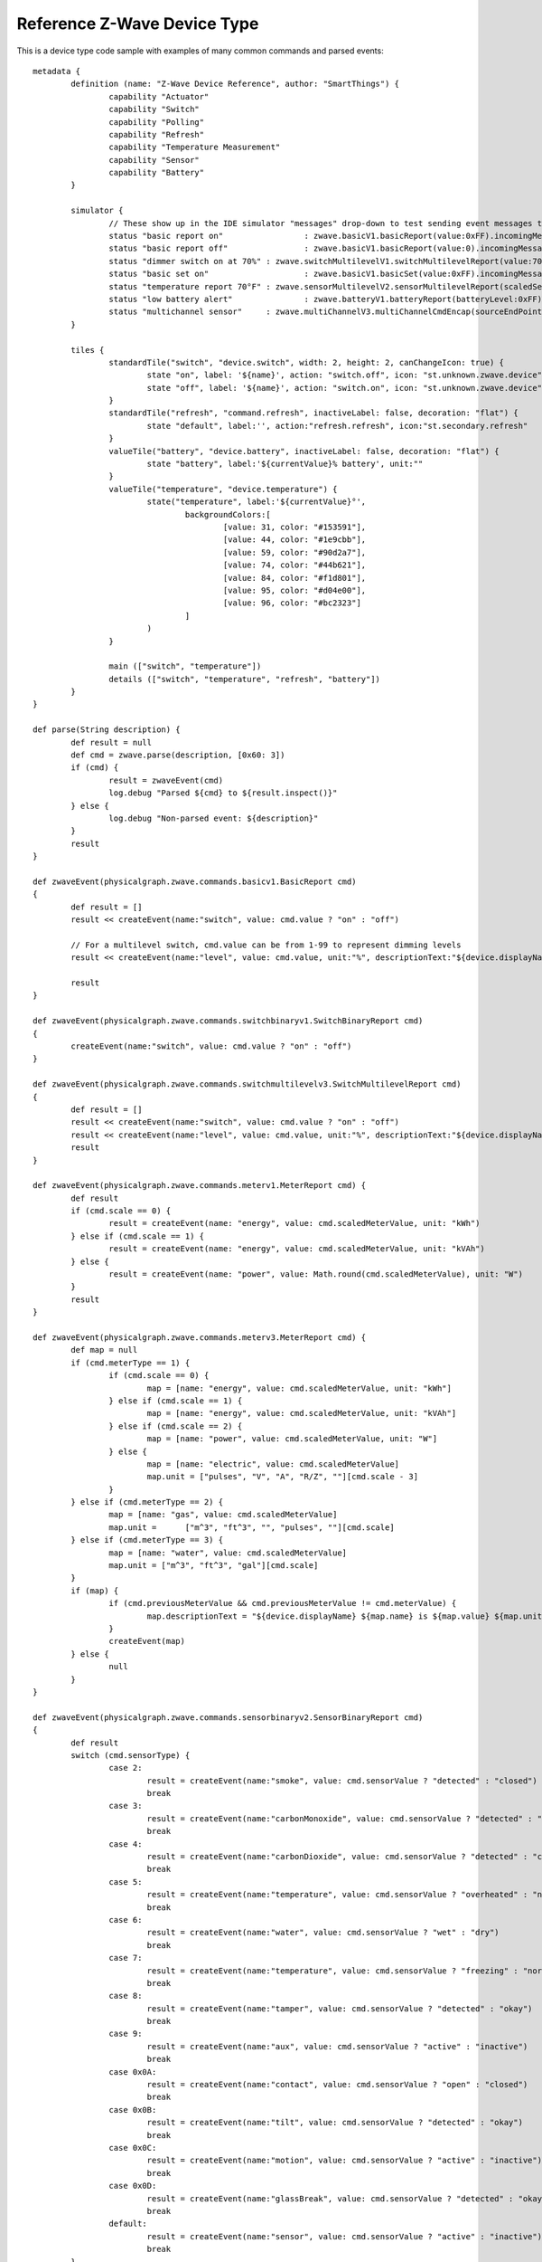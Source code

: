 Reference Z-Wave Device Type
============================

This is a device type code sample with examples of many common commands
and parsed events::

	metadata {
		definition (name: "Z-Wave Device Reference", author: "SmartThings") {
			capability "Actuator"
			capability "Switch"
			capability "Polling"
			capability "Refresh"
			capability "Temperature Measurement"
			capability "Sensor"
			capability "Battery"
		}

		simulator {
			// These show up in the IDE simulator "messages" drop-down to test sending event messages to your device handler
			status "basic report on"		 : zwave.basicV1.basicReport(value:0xFF).incomingMessage()
			status "basic report off"		 : zwave.basicV1.basicReport(value:0).incomingMessage()
			status "dimmer switch on at 70%" : zwave.switchMultilevelV1.switchMultilevelReport(value:70).incomingMessage()
			status "basic set on"			 : zwave.basicV1.basicSet(value:0xFF).incomingMessage()
			status "temperature report 70°F" : zwave.sensorMultilevelV2.sensorMultilevelReport(scaledSensorValue: 70.0, precision: 1, sensorType: 1, scale: 1).incomingMessage()
			status "low battery alert"		 : zwave.batteryV1.batteryReport(batteryLevel:0xFF).incomingMessage()
			status "multichannel sensor"	 : zwave.multiChannelV3.multiChannelCmdEncap(sourceEndPoint:1, destinationEndPoint:1).encapsulate(zwave.sensorBinaryV1.sensorBinaryReport(sensorValue:0)).incomingMessage()
		}

		tiles {
			standardTile("switch", "device.switch", width: 2, height: 2, canChangeIcon: true) {
				state "on", label: '${name}', action: "switch.off", icon: "st.unknown.zwave.device", backgroundColor: "#79b821"
				state "off", label: '${name}', action: "switch.on", icon: "st.unknown.zwave.device", backgroundColor: "#ffffff"
			}
			standardTile("refresh", "command.refresh", inactiveLabel: false, decoration: "flat") {
				state "default", label:'', action:"refresh.refresh", icon:"st.secondary.refresh"
			}
			valueTile("battery", "device.battery", inactiveLabel: false, decoration: "flat") {
				state "battery", label:'${currentValue}% battery', unit:""
			}
			valueTile("temperature", "device.temperature") {
				state("temperature", label:'${currentValue}°',
					backgroundColors:[
						[value: 31, color: "#153591"],
						[value: 44, color: "#1e9cbb"],
						[value: 59, color: "#90d2a7"],
						[value: 74, color: "#44b621"],
						[value: 84, color: "#f1d801"],
						[value: 95, color: "#d04e00"],
						[value: 96, color: "#bc2323"]
					]
				)
			}

			main (["switch", "temperature"])
			details (["switch", "temperature", "refresh", "battery"])
		}
	}

	def parse(String description) {
		def result = null
		def cmd = zwave.parse(description, [0x60: 3])
		if (cmd) {
			result = zwaveEvent(cmd)
			log.debug "Parsed ${cmd} to ${result.inspect()}"
		} else {
			log.debug "Non-parsed event: ${description}"
		}
		result
	}

	def zwaveEvent(physicalgraph.zwave.commands.basicv1.BasicReport cmd)
	{
		def result = []
		result << createEvent(name:"switch", value: cmd.value ? "on" : "off")

		// For a multilevel switch, cmd.value can be from 1-99 to represent dimming levels
		result << createEvent(name:"level", value: cmd.value, unit:"%", descriptionText:"${device.displayName} dimmed ${cmd.value==255 ? 100 : cmd.value}%")

		result
	}

	def zwaveEvent(physicalgraph.zwave.commands.switchbinaryv1.SwitchBinaryReport cmd)
	{
		createEvent(name:"switch", value: cmd.value ? "on" : "off")
	}

	def zwaveEvent(physicalgraph.zwave.commands.switchmultilevelv3.SwitchMultilevelReport cmd)
	{
		def result = []
		result << createEvent(name:"switch", value: cmd.value ? "on" : "off")
		result << createEvent(name:"level", value: cmd.value, unit:"%", descriptionText:"${device.displayName} dimmed ${cmd.value==255 ? 100 : cmd.value}%")
		result
	}

	def zwaveEvent(physicalgraph.zwave.commands.meterv1.MeterReport cmd) {
		def result
		if (cmd.scale == 0) {
			result = createEvent(name: "energy", value: cmd.scaledMeterValue, unit: "kWh")
		} else if (cmd.scale == 1) {
			result = createEvent(name: "energy", value: cmd.scaledMeterValue, unit: "kVAh")
		} else {
			result = createEvent(name: "power", value: Math.round(cmd.scaledMeterValue), unit: "W")
		}
		result
	}

	def zwaveEvent(physicalgraph.zwave.commands.meterv3.MeterReport cmd) {
		def map = null
		if (cmd.meterType == 1) {
			if (cmd.scale == 0) {
				map = [name: "energy", value: cmd.scaledMeterValue, unit: "kWh"]
			} else if (cmd.scale == 1) {
				map = [name: "energy", value: cmd.scaledMeterValue, unit: "kVAh"]
			} else if (cmd.scale == 2) {
				map = [name: "power", value: cmd.scaledMeterValue, unit: "W"]
			} else {
				map = [name: "electric", value: cmd.scaledMeterValue]
				map.unit = ["pulses", "V", "A", "R/Z", ""][cmd.scale - 3]
			}
		} else if (cmd.meterType == 2) {
			map = [name: "gas", value: cmd.scaledMeterValue]
			map.unit =	["m^3", "ft^3", "", "pulses", ""][cmd.scale]
		} else if (cmd.meterType == 3) {
			map = [name: "water", value: cmd.scaledMeterValue]
			map.unit = ["m^3", "ft^3", "gal"][cmd.scale]
		}
		if (map) {
			if (cmd.previousMeterValue && cmd.previousMeterValue != cmd.meterValue) {
				map.descriptionText = "${device.displayName} ${map.name} is ${map.value} ${map.unit}, previous: ${cmd.scaledPreviousMeterValue}"
			}
			createEvent(map)
		} else {
			null
		}
	}

	def zwaveEvent(physicalgraph.zwave.commands.sensorbinaryv2.SensorBinaryReport cmd)
	{
		def result
		switch (cmd.sensorType) {
			case 2:
				result = createEvent(name:"smoke", value: cmd.sensorValue ? "detected" : "closed")
				break
			case 3:
				result = createEvent(name:"carbonMonoxide", value: cmd.sensorValue ? "detected" : "clear")
				break
			case 4:
				result = createEvent(name:"carbonDioxide", value: cmd.sensorValue ? "detected" : "clear")
				break
			case 5:
				result = createEvent(name:"temperature", value: cmd.sensorValue ? "overheated" : "normal")
				break
			case 6:
				result = createEvent(name:"water", value: cmd.sensorValue ? "wet" : "dry")
				break
			case 7:
				result = createEvent(name:"temperature", value: cmd.sensorValue ? "freezing" : "normal")
				break
			case 8:
				result = createEvent(name:"tamper", value: cmd.sensorValue ? "detected" : "okay")
				break
			case 9:
				result = createEvent(name:"aux", value: cmd.sensorValue ? "active" : "inactive")
				break
			case 0x0A:
				result = createEvent(name:"contact", value: cmd.sensorValue ? "open" : "closed")
				break
			case 0x0B:
				result = createEvent(name:"tilt", value: cmd.sensorValue ? "detected" : "okay")
				break
			case 0x0C:
				result = createEvent(name:"motion", value: cmd.sensorValue ? "active" : "inactive")
				break
			case 0x0D:
				result = createEvent(name:"glassBreak", value: cmd.sensorValue ? "detected" : "okay")
				break
			default:
				result = createEvent(name:"sensor", value: cmd.sensorValue ? "active" : "inactive")
				break
		}
		result
	}

	def zwaveEvent(physicalgraph.zwave.commands.sensorbinaryv1.SensorBinaryReport cmd)
	{
		// Version 1 of SensorBinary doesn't have a sensor type
		createEvent(name:"sensor", value: cmd.sensorValue ? "active" : "inactive")
	}

	def zwaveEvent(physicalgraph.zwave.commands.sensormultilevelv5.SensorMultilevelReport cmd)
	{
		def map = [ displayed: true, value: cmd.scaledSensorValue.toString() ]
		switch (cmd.sensorType) {
			case 1:
				map.name = "temperature"
				map.unit = cmd.scale == 1 ? "F" : "C"
				break;
			case 2:
				map.name = "value"
				map.unit = cmd.scale == 1 ? "%" : ""
				break;
			case 3:
				map.name = "illuminance"
				map.value = cmd.scaledSensorValue.toInteger().toString()
				map.unit = "lux"
				break;
			case 4:
				map.name = "power"
				map.unit = cmd.scale == 1 ? "Btu/h" : "W"
				break;
			case 5:
				map.name = "humidity"
				map.value = cmd.scaledSensorValue.toInteger().toString()
				map.unit = cmd.scale == 0 ? "%" : ""
				break;
			case 6:
				map.name = "velocity"
				map.unit = cmd.scale == 1 ? "mph" : "m/s"
				break;
			case 8:
			case 9:
				map.name = "pressure"
				map.unit = cmd.scale == 1 ? "inHg" : "kPa"
				break;
			case 0xE:
				map.name = "weight"
				map.unit = cmd.scale == 1 ? "lbs" : "kg"
				break;
			case 0xF:
				map.name = "voltage"
				map.unit = cmd.scale == 1 ? "mV" : "V"
				break;
			case 0x10:
				map.name = "current"
				map.unit = cmd.scale == 1 ? "mA" : "A"
				break;
			case 0x12:
				map.name = "air flow"
				map.unit = cmd.scale == 1 ? "cfm" : "m^3/h"
				break;
			case 0x1E:
				map.name = "loudness"
				map.unit = cmd.scale == 1 ? "dBA" : "dB"
				break;
		}
		createEvent(map)
	}

	// Many sensors send BasicSet commands to associated devices. This is so you can associate them with
	// a switch-type device and they can directly turn it on/off when the sensor is triggered.
	def zwaveEvent(physicalgraph.zwave.commands.basicv1.BasicSet cmd)
	{
		createEvent(name:"sensor", value: cmd.value ? "active" : "inactive")
	}

	def zwaveEvent(physicalgraph.zwave.commands.batteryv1.BatteryReport cmd) {
		def map = [ name: "battery", unit: "%" ]
		if (cmd.batteryLevel == 0xFF) {	 // Special value for low battery alert
			map.value = 1
			map.descriptionText = "${device.displayName} has a low battery"
			map.isStateChange = true
		} else {
			map.value = cmd.batteryLevel
		}
		// Store time of last battery update so we don't ask every wakeup, see WakeUpNotification handler
		state.lastbatt = new Date().time
		createEvent(map)
	}

	// Battery powered devices can be configured to periodically wake up and check in. They send this
	// command and stay awake long enough to receive commands, or until they get a WakeUpNoMoreInformation
	// command that instructs them that there are no more commands to receive and they can stop listening
	def zwaveEvent(physicalgraph.zwave.commands.wakeupv2.WakeUpNotification cmd)
	{
		def result = [createEvent(descriptionText: "${device.displayName} woke up", isStateChange: false)]

		// Only ask for battery if we haven't had a BatteryReport in a while
		if (!state.lastbatt || (new Date().time) - state.lastbatt > 24*60*60*1000) {
			result << response(zwave.batteryV1.batteryGet())
			result << response("delay 1200")  // leave time for device to respond to batteryGet
		}
		result << response(zwave.wakeUpV1.wakeUpNoMoreInformation())
		result
	}

	def zwaveEvent(physicalgraph.zwave.commands.associationv2.AssociationReport cmd) {
		def result = []
		if (cmd.nodeId.any { it == zwaveHubNodeId }) {
			result << createEvent(descriptionText: "$device.displayName is associated in group ${cmd.groupingIdentifier}")
		} else if (cmd.groupingIdentifier == 1) {
			// We're not associated properly to group 1, set association
			result << createEvent(descriptionText: "Associating $device.displayName in group ${cmd.groupingIdentifier}")
			result << response(zwave.associationV1.associationSet(groupingIdentifier:cmd.groupingIdentifier, nodeId:zwaveHubNodeId))
		}
		result
	}

	// Devices that support the Security command class can send messages in an encrypted form;
	// they arrive wrapped in a SecurityMessageEncapsulation command and must be unencapsulated
	def zwaveEvent(physicalgraph.zwave.commands.securityv1.SecurityMessageEncapsulation cmd) {
		def encapsulatedCommand = cmd.encapsulatedCommand([0x98: 1, 0x20: 1]) // can specify command class versions here like in zwave.parse
		if (encapsulatedCommand) {
			return zwaveEvent(encapsulatedCommand)
		}
	}

	// MultiChannelCmdEncap and MultiInstanceCmdEncap are ways that devices can indicate that a message
	// is coming from one of multiple subdevices or "endpoints" that would otherwise be indistinguishable
	def zwaveEvent(physicalgraph.zwave.commands.multichannelv3.MultiChannelCmdEncap cmd) {
		def encapsulatedCommand = cmd.encapsulatedCommand([0x30: 1, 0x31: 1]) // can specify command class versions here like in zwave.parse
		log.debug ("Command from endpoint ${cmd.sourceEndPoint}: ${encapsulatedCommand}")
		if (encapsulatedCommand) {
			return zwaveEvent(encapsulatedCommand)
		}
	}

	def zwaveEvent(physicalgraph.zwave.commands.multichannelv3.MultiInstanceCmdEncap cmd) {
		def encapsulatedCommand = cmd.encapsulatedCommand([0x30: 1, 0x31: 1]) // can specify command class versions here like in zwave.parse
		log.debug ("Command from instance ${cmd.instance}: ${encapsulatedCommand}")
		if (encapsulatedCommand) {
			return zwaveEvent(encapsulatedCommand)
		}
	}

	def zwaveEvent(physicalgraph.zwave.Command cmd) {
		createEvent(descriptionText: "${device.displayName}: ${cmd}")
	}

	def on() {
		delayBetween([
			zwave.basicV1.basicSet(value: 0xFF).format(),
			zwave.basicV1.basicGet().format()
		], 5000)  // 5 second delay for dimmers that change gradually, can be left out for immediate switches
	}

	def off() {
		delayBetween([
			zwave.basicV1.basicSet(value: 0x00).format(),
			zwave.basicV1.basicGet().format()
		], 5000)  // 5 second delay for dimmers that change gradually, can be left out for immediate switches
	}

	def refresh() {
		// Some examples of Get commands
		delayBetween([
			zwave.switchBinaryV1.switchBinaryGet().format(),
			zwave.switchMultilevelV1.switchMultilevelGet().format(),
			zwave.meterV2.meterGet(scale: 0).format(),	// get kWh
			zwave.meterV2.meterGet(scale: 2).format(),	// get Watts
			zwave.sensorMultilevelV1.sensorMultilevelGet().format(),
			zwave.sensorMultilevelV5.sensorMultilevelGet(sensorType:1, scale:1).format(),  // get temp in Fahrenheit
			zwave.batteryV1.batteryGet().format(),
			zwave.basicV1.basicGet().format(),
		], 1200)
	}

	// If you add the Polling capability to your device type, this command will be called approximately
	// every 5 minutes to check the device's state
	def poll() {
		zwave.basicV1.basicGet().format()
	}

	// If you add the Configuration capability to your device type, this command will be called right
	// after the device joins to set device-specific configuration commands.
	def configure() {
		delayBetween([
			// Note that configurationSet.size is 1, 2, or 4 and generally must match the size the device uses in its configurationReport
			zwave.configurationV1.configurationSet(parameterNumber:1, size:2, scaledConfigurationValue:100).format(),
			// Can use the zwaveHubNodeId variable to add the hub to the device's associations:
			zwave.associationV1.associationSet(groupingIdentifier:2, nodeId:zwaveHubNodeId).format(),
			// Make sure sleepy battery-powered sensors send their WakeUpNotifications to the hub every 4 hours:
			zwave.wakeUpV1.wakeUpIntervalSet(seconds:4 * 3600, nodeid:zwaveHubNodeId).format(),
		])
	}
